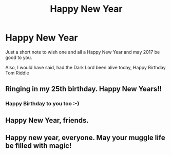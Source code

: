#+TITLE: Happy New Year

* Happy New Year
:PROPERTIES:
:Author: GryffindorTom
:Score: 31
:DateUnix: 1483227949.0
:DateShort: 2017-Jan-01
:FlairText: Misc
:END:
Just a short note to wish one and all a Happy New Year and may 2017 be good to you.

Also, I would have said, had the Dark Lord been alive today, Happy Birthday Tom Riddle


** Ringing in my 25th birthday. Happy New Years!!
:PROPERTIES:
:Score: 10
:DateUnix: 1483228053.0
:DateShort: 2017-Jan-01
:END:

*** Happy Birthday to you too :-)
:PROPERTIES:
:Author: GryffindorTom
:Score: 5
:DateUnix: 1483228282.0
:DateShort: 2017-Jan-01
:END:


** Happy New Year, friends.
:PROPERTIES:
:Author: VirulentVoid
:Score: 2
:DateUnix: 1483244670.0
:DateShort: 2017-Jan-01
:END:


** Happy new year, everyone. May your muggle life be filled with magic!
:PROPERTIES:
:Author: better_be_ravenclaw
:Score: 1
:DateUnix: 1483271408.0
:DateShort: 2017-Jan-01
:END:
